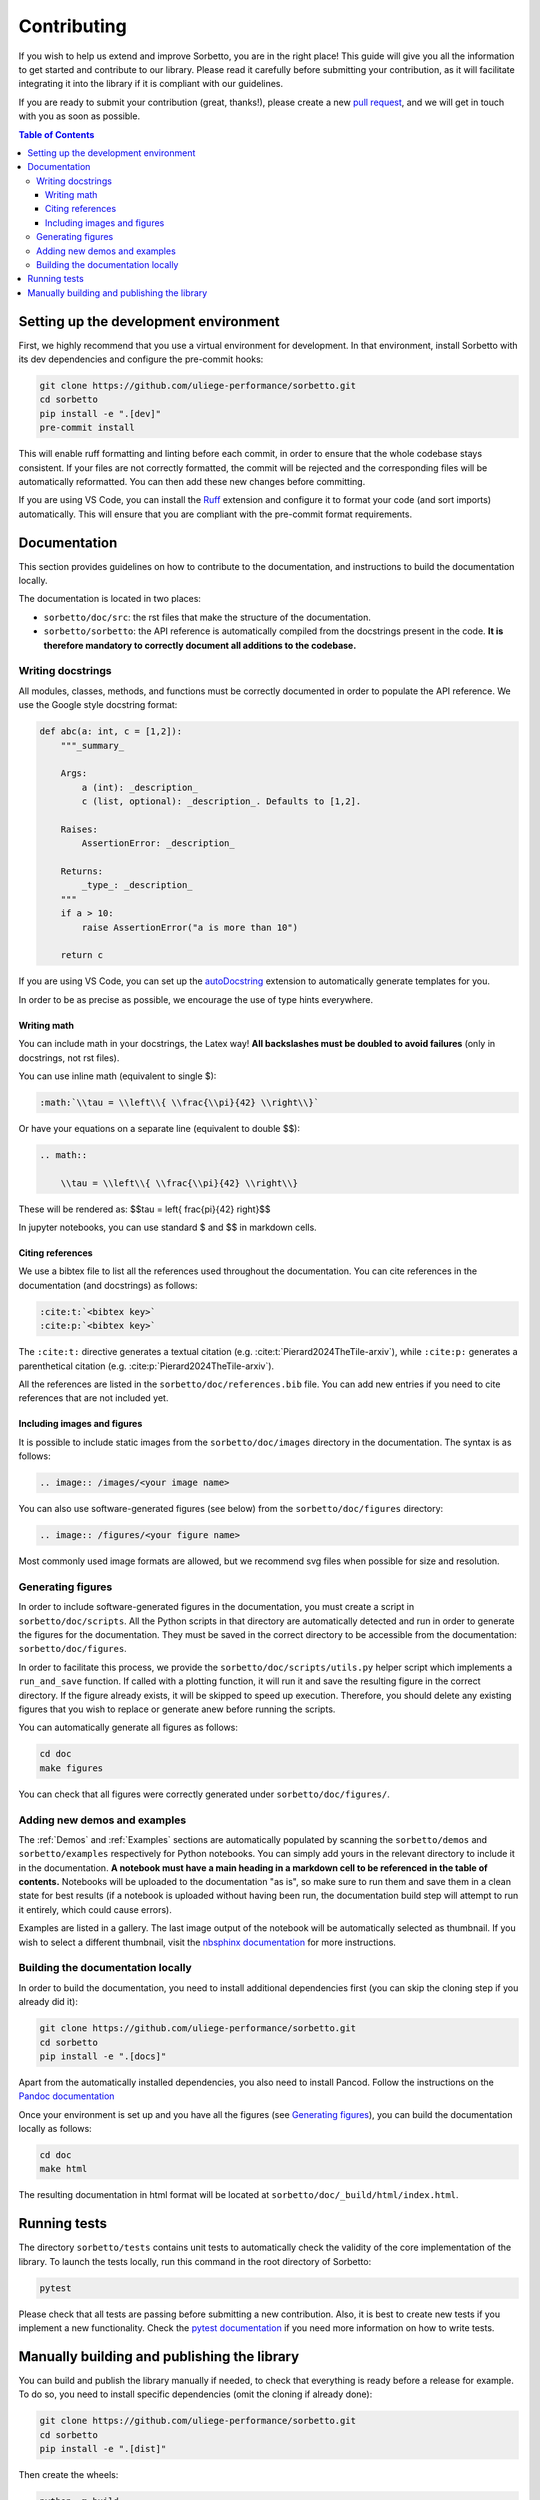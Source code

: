 Contributing
============

If you wish to help us extend and improve Sorbetto, you are in the right place!
This guide will give you all the information to get started and contribute to
our library. Please read it carefully before submitting your contribution, as it
will facilitate integrating it into the library if it is compliant with our
guidelines.

If you are ready to submit your contribution (great, thanks!), please create a
new `pull request <https://github.com/uliege-performance/sorbetto/pulls>`__, and
we will get in touch with you as soon as possible.


.. contents:: Table of Contents
    :backlinks: none
    :depth: 4


Setting up the development environment
--------------------------------------

First, we highly recommend that you use a virtual environment for development.
In that environment, install Sorbetto with its dev dependencies and configure
the pre-commit hooks:

.. code-block:: bash

    git clone https://github.com/uliege-performance/sorbetto.git
    cd sorbetto
    pip install -e ".[dev]"
    pre-commit install

This will enable ruff formatting and linting before each commit, in order to
ensure that the whole codebase stays consistent. If your files are not correctly
formatted, the commit will be rejected and the corresponding files will be
automatically reformatted. You can then add these new changes before committing.

If you are using VS Code, you can install the `Ruff
<https://marketplace.visualstudio.com/items?itemName=charliermarsh.ruff>`__
extension and configure it to format your code (and sort imports) automatically.
This will ensure that you are compliant with the pre-commit format requirements.

Documentation
-------------

This section provides guidelines on how to contribute to the documentation, and
instructions to build the documentation locally.

The documentation is located in two places:

* ``sorbetto/doc/src``: the rst files that make the structure of the
  documentation.
* ``sorbetto/sorbetto``: the API reference is automatically compiled from the
  docstrings present in the code. **It is therefore mandatory to correctly
  document all additions to the codebase.**


Writing docstrings
^^^^^^^^^^^^^^^^^^

All modules, classes, methods, and functions must be correctly documented in
order to populate the API reference. We use the Google style docstring format:

.. code-block:: python

    def abc(a: int, c = [1,2]):
        """_summary_

        Args:
            a (int): _description_
            c (list, optional): _description_. Defaults to [1,2].

        Raises:
            AssertionError: _description_

        Returns:
            _type_: _description_
        """
        if a > 10:
            raise AssertionError("a is more than 10")

        return c

If you are using VS Code, you can set up the `autoDocstring
<https://marketplace.visualstudio.com/items?itemName=njpwerner.autodocstring>`__
extension to automatically generate templates for you.

In order to be as precise as possible, we encourage the use of type hints
everywhere.


Writing math
""""""""""""

You can include math in your docstrings, the Latex way! **All backslashes
must be doubled to avoid failures** (only in docstrings, not rst files).

You can use inline math (equivalent to single $):

.. code-block:: rst

    :math:`\\tau = \\left\\{ \\frac{\\pi}{42} \\right\\}`

Or have your equations on a separate line (equivalent to double $$):

.. code-block:: rst

    .. math::

        \\tau = \\left\\{ \\frac{\\pi}{42} \\right\\}

These will be rendered as: $$\tau = \left\{ \frac{\pi}{42} \right\}$$

In jupyter notebooks, you can use standard $ and $$ in markdown cells.


Citing references
"""""""""""""""""

We use a bibtex file to list all the references used throughout the documentation.
You can cite references in the documentation (and docstrings) as follows:

.. code-block:: rst

    :cite:t:`<bibtex key>`
    :cite:p:`<bibtex key>`

The ``:cite:t:`` directive generates a textual citation (e.g.
:cite:t:`Pierard2024TheTile-arxiv`), while ``:cite:p:`` generates a parenthetical
citation (e.g. :cite:p:`Pierard2024TheTile-arxiv`).

All the references are listed in the ``sorbetto/doc/references.bib`` file. You
can add new entries if you need to cite references that are not included yet.


Including images and figures
""""""""""""""""""""""""""""

It is possible to include static images from the ``sorbetto/doc/images``
directory in the documentation. The syntax is as follows:

.. code-block:: rst

    .. image:: /images/<your image name>

You can also use software-generated figures (see below) from the
``sorbetto/doc/figures`` directory:

.. code-block:: rst

    .. image:: /figures/<your figure name>

Most commonly used image formats are allowed, but we recommend svg files when
possible for size and resolution.


Generating figures
^^^^^^^^^^^^^^^^^^

In order to include software-generated figures in the documentation, you must
create a script in ``sorbetto/doc/scripts``. All the Python scripts in that
directory are automatically detected and run in order to generate the figures
for the documentation. They must be saved in the correct directory to be
accessible from the documentation: ``sorbetto/doc/figures``.

In order to facilitate this process, we provide the
``sorbetto/doc/scripts/utils.py`` helper script which implements a
``run_and_save`` function. If called with a plotting function, it will run it
and save the resulting figure in the correct directory.  If the figure already
exists, it will be skipped to speed up execution. Therefore, you should delete
any existing figures that you wish to replace or generate anew before running
the scripts.

You can automatically generate all figures as follows:

.. code-block:: bash

    cd doc
    make figures

You can check that all figures were correctly generated under
``sorbetto/doc/figures/``.


Adding new demos and examples
^^^^^^^^^^^^^^^^^^^^^^^^^^^^^

The :ref:`Demos` and :ref:`Examples` sections are automatically populated by
scanning the ``sorbetto/demos`` and ``sorbetto/examples`` respectively for
Python notebooks. You can simply add yours in the relevant directory to include
it in the documentation. **A notebook must have a main heading in a markdown
cell to be referenced in the table of contents.** Notebooks will be uploaded to
the documentation "as is", so make sure to run them and save them in a clean
state for best results (if a notebook is uploaded without having been run, the
documentation build step will attempt to run it entirely, which could cause
errors).

Examples are listed in a gallery. The last image output of the notebook will
be automatically selected as thumbnail. If you wish to select a different
thumbnail, visit the `nbsphinx documentation
<https://nbsphinx.readthedocs.io/en/latest/subdir/gallery.html>`__ for more
instructions.


Building the documentation locally
^^^^^^^^^^^^^^^^^^^^^^^^^^^^^^^^^^

In order to build the documentation, you need to install additional dependencies
first (you can skip the cloning step if you already did it):

.. code-block:: bash

    git clone https://github.com/uliege-performance/sorbetto.git
    cd sorbetto
    pip install -e ".[docs]"

Apart from the automatically installed dependencies, you also need to install
Pancod. Follow the instructions on the `Pandoc documentation
<https://pandoc.org/installing.html>`__

Once your environment is set up and you have all the figures (see `Generating
figures`_), you can build the documentation locally as follows:

.. code-block:: bash

    cd doc
    make html

The resulting documentation in html format will be located at
``sorbetto/doc/_build/html/index.html``.


Running tests
-------------

The directory ``sorbetto/tests`` contains unit tests to automatically check the
validity of the core implementation of the library. To launch the tests locally,
run this command in the root directory of Sorbetto:

.. code-block:: bash

    pytest

Please check that all tests are passing before submitting a new contribution.
Also, it is best to create new tests if you implement a new functionality.
Check the `pytest documentation <https://docs.pytest.org/en/stable/>`__ if you
need more information on how to write tests.


Manually building and publishing the library
--------------------------------------------

You can build and publish the library manually if needed, to check that
everything is ready before a release for example. To do so, you need to install
specific dependencies (omit the cloning if already done):

.. code-block:: bash

    git clone https://github.com/uliege-performance/sorbetto.git
    cd sorbetto
    pip install -e ".[dist]"

Then create the wheels:

.. code-block:: bash

    python -m build

The build outputs will be located under ``sorbetto/dist``. You can then upload
them to the PyPI test repository as follows:

.. code-block:: bash

    twine upload --repository testpypi dist/sorbetto-*

After checking that everything works as expected, you can upload it to PyPI by
removing the ``--repository testpypi`` option. Ideally, this step should be
automated and not done manually.
